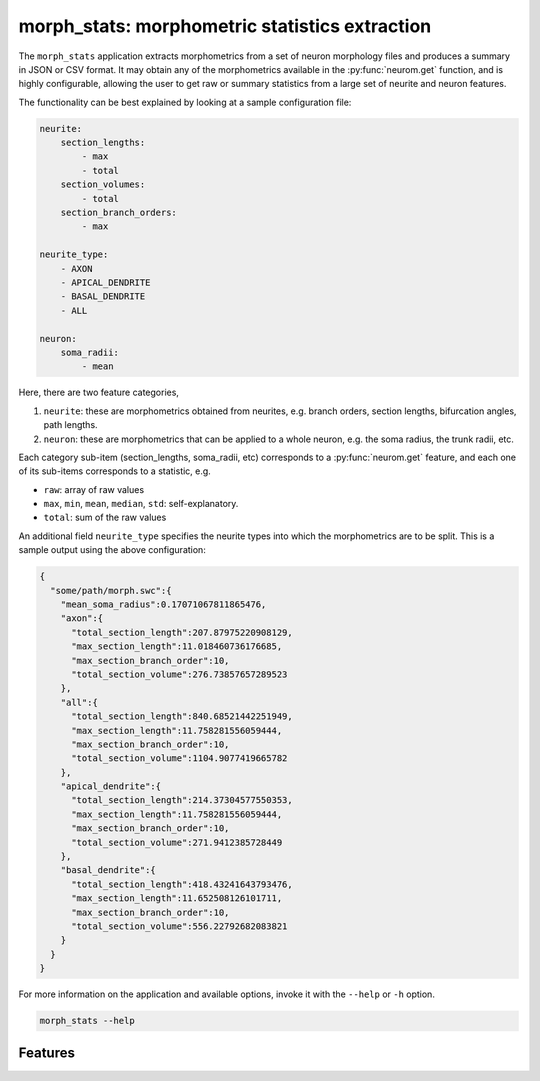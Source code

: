 .. Copyright (c) 2015, Ecole Polytechnique Federale de Lausanne, Blue Brain Project
   All rights reserved.

   This file is part of NeuroM <https://github.com/BlueBrain/NeuroM>

   Redistribution and use in source and binary forms, with or without
   modification, are permitted provided that the following conditions are met:

       1. Redistributions of source code must retain the above copyright
          notice, this list of conditions and the following disclaimer.
       2. Redistributions in binary form must reproduce the above copyright
          notice, this list of conditions and the following disclaimer in the
          documentation and/or other materials provided with the distribution.
       3. Neither the name of the copyright holder nor the names of
          its contributors may be used to endorse or promote products
          derived from this software without specific prior written permission.

   THIS SOFTWARE IS PROVIDED BY THE COPYRIGHT HOLDERS AND CONTRIBUTORS "AS IS" AND
   ANY EXPRESS OR IMPLIED WARRANTIES, INCLUDING, BUT NOT LIMITED TO, THE IMPLIED
   WARRANTIES OF MERCHANTABILITY AND FITNESS FOR A PARTICULAR PURPOSE ARE
   DISCLAIMED. IN NO EVENT SHALL THE COPYRIGHT HOLDER OR CONTRIBUTORS BE LIABLE FOR ANY
   DIRECT, INDIRECT, INCIDENTAL, SPECIAL, EXEMPLARY, OR CONSEQUENTIAL DAMAGES
   (INCLUDING, BUT NOT LIMITED TO, PROCUREMENT OF SUBSTITUTE GOODS OR SERVICES;
   LOSS OF USE, DATA, OR PROFITS; OR BUSINESS INTERRUPTION) HOWEVER CAUSED AND
   ON ANY THEORY OF LIABILITY, WHETHER IN CONTRACT, STRICT LIABILITY, OR TORT
   (INCLUDING NEGLIGENCE OR OTHERWISE) ARISING IN ANY WAY OUT OF THE USE OF THIS
   SOFTWARE, EVEN IF ADVISED OF THE POSSIBILITY OF SUCH DAMAGE.

morph_stats: morphometric statistics extraction
***********************************************

The ``morph_stats`` application extracts morphometrics from a set of neuron morphology
files and produces a summary in JSON or CSV format. It may obtain any of the morphometrics available
in the :py:func:`neurom.get` function, and is highly configurable, allowing the user to get
raw or summary statistics from a large set of neurite and neuron features.

The functionality can be best explained by looking at a sample configuration file:

.. code-block:: yaml
    
    neurite:
        section_lengths:
            - max
            - total
        section_volumes:
            - total
        section_branch_orders:
            - max
    
    neurite_type:
        - AXON
        - APICAL_DENDRITE
        - BASAL_DENDRITE
        - ALL
    
    neuron:
        soma_radii:
            - mean


Here, there are two feature categories,

1. ``neurite``: these are morphometrics obtained from neurites, e.g. branch orders, section
   lengths, bifurcation angles, path lengths.
2. ``neuron``: these are morphometrics that can be applied to a whole neuron, e.g. the soma radius,
   the trunk radii, etc.

Each category sub-item (section_lengths, soma_radii, etc) corresponds to a
:py:func:`neurom.get` feature, and each one of its sub-items corresponds to a statistic, e.g.

* ``raw``: array of raw values
* ``max``, ``min``, ``mean``, ``median``, ``std``: self-explanatory.
* ``total``: sum of the raw values
  
An additional field ``neurite_type`` specifies the neurite types into which the morphometrics
are to be split. This is a sample output using the above configuration:

.. code-block:: json

    {
      "some/path/morph.swc":{
        "mean_soma_radius":0.17071067811865476,
        "axon":{
          "total_section_length":207.87975220908129,
          "max_section_length":11.018460736176685,
          "max_section_branch_order":10,
          "total_section_volume":276.73857657289523
        },
        "all":{
          "total_section_length":840.68521442251949,
          "max_section_length":11.758281556059444,
          "max_section_branch_order":10,
          "total_section_volume":1104.9077419665782
        },
        "apical_dendrite":{
          "total_section_length":214.37304577550353,
          "max_section_length":11.758281556059444,
          "max_section_branch_order":10,
          "total_section_volume":271.9412385728449
        },
        "basal_dendrite":{
          "total_section_length":418.43241643793476,
          "max_section_length":11.652508126101711,
          "max_section_branch_order":10,
          "total_section_volume":556.22792682083821
        }
      }
    }


For more information on the application and available options, invoke it with the ``--help``
or ``-h`` option.

.. code-block:: bash

    morph_stats --help

Features
--------

.. runblock:: console

    $ morph_stats -l
